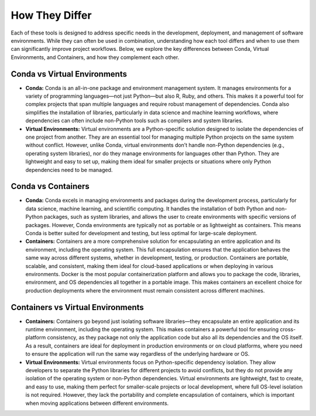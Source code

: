 How They Differ
===================

Each of these tools is designed to address specific needs in the development, deployment, and management of software environments. While they can often be used in combination, understanding how each tool differs and when to use them can significantly improve project workflows. Below, we explore the key differences between Conda, Virtual Environments, and Containers, and how they complement each other.

Conda vs Virtual Environments
-----------------------------
* **Conda:** Conda is an all-in-one package and environment management system. It manages environments for a variety of programming languages—not just Python—but also R, Ruby, and others. This makes it a powerful tool for complex projects that span multiple languages and require robust management of dependencies. Conda also simplifies the installation of libraries, particularly in data science and machine learning workflows, where dependencies can often include non-Python tools such as compilers and system libraries.
* **Virtual Environments:** Virtual environments are a Python-specific solution designed to isolate the dependencies of one project from another. They are an essential tool for managing multiple Python projects on the same system without conflict. However, unlike Conda, virtual environments don’t handle non-Python dependencies (e.g., operating system libraries), nor do they manage environments for languages other than Python. They are lightweight and easy to set up, making them ideal for smaller projects or situations where only Python dependencies need to be managed.

Conda vs Containers
-------------------
* **Conda:** Conda excels in managing environments and packages during the development process, particularly for data science, machine learning, and scientific computing. It handles the installation of both Python and non-Python packages, such as system libraries, and allows the user to create environments with specific versions of packages. However, Conda environments are typically not as portable or as lightweight as containers. This means Conda is better suited for development and testing, but less optimal for large-scale deployment.
* **Containers:** Containers are a more comprehensive solution for encapsulating an entire application and its environment, including the operating system. This full encapsulation ensures that the application behaves the same way across different systems, whether in development, testing, or production. Containers are portable, scalable, and consistent, making them ideal for cloud-based applications or when deploying in various environments. Docker is the most popular containerization platform and allows you to package the code, libraries, environment, and OS dependencies all together in a portable image. This makes containers an excellent choice for production deployments where the environment must remain consistent across different machines.

Containers vs Virtual Environments
----------------------------------
* **Containers:** Containers go beyond just isolating software libraries—they encapsulate an entire application and its runtime environment, including the operating system. This makes containers a powerful tool for ensuring cross-platform consistency, as they package not only the application code but also all its dependencies and the OS itself. As a result, containers are ideal for deployment in production environments or on cloud platforms, where you need to ensure the application will run the same way regardless of the underlying hardware or OS.
* **Virtual Environments:** Virtual environments focus on Python-specific dependency isolation. They allow developers to separate the Python libraries for different projects to avoid conflicts, but they do not provide any isolation of the operating system or non-Python dependencies. Virtual environments are lightweight, fast to create, and easy to use, making them perfect for smaller-scale projects or local development, where full OS-level isolation is not required. However, they lack the portability and complete encapsulation of containers, which is important when moving applications between different environments.

.. image:: https://containers-at-tacc.readthedocs.io/en/latest/_images/arch_vm.png
   :alt: Applications isolated by Virtual Machines, illustrating the isolated environment.
   :width: 500px
   :align: center

.. image:: https://containers-at-tacc.readthedocs.io/en/latest/_images/arch_container.png
   :alt: Applications isolated by Containers, showing their complete isolation including the operating system.
   :width: 500px
   :align: center
